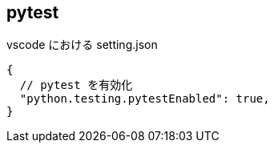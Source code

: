 == pytest

[source,json]
.vscode における setting.json
----
{
  // pytest を有効化
  "python.testing.pytestEnabled": true,
}
----
